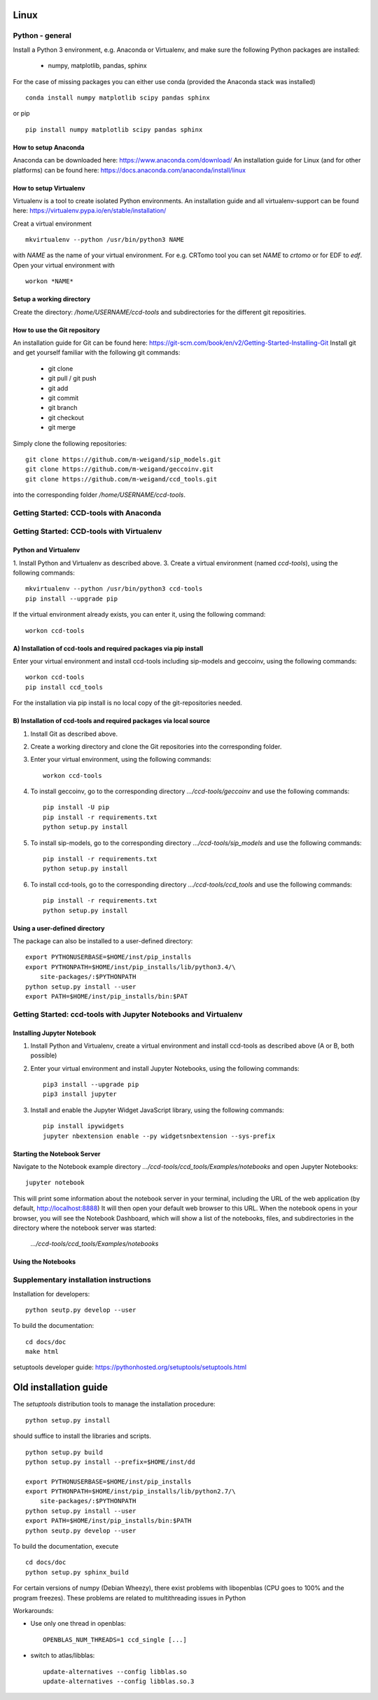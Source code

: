 Linux
=====

Python - general
----------------

Install a Python 3 environment, e.g. Anaconda or Virtualenv, and make sure the following Python packages are installed:

    * numpy, matplotlib, pandas, sphinx

For the case of missing packages you can either use conda (provided the
Anaconda stack was installed) ::

    conda install numpy matplotlib scipy pandas sphinx

or pip ::

    pip install numpy matplotlib scipy pandas sphinx

How to setup Anaconda
^^^^^^^^^^^^^^^^^^^^^

Anaconda can be downloaded here: https://www.anaconda.com/download/
An installation guide for Linux (and for other platforms) can be found here: https://docs.anaconda.com/anaconda/install/linux


How to setup Virtualenv
^^^^^^^^^^^^^^^^^^^^^^^

Virtualenv is a tool to create isolated Python environments.
An installation guide and all virtualenv-support can be found here: https://virtualenv.pypa.io/en/stable/installation/

Creat a virtual environment ::

    mkvirtualenv --python /usr/bin/python3 NAME

with *NAME* as the name of your virtual environment. For e.g. CRTomo tool you can set *NAME* to *crtomo* or for EDF to *edf*.
Open your virtual environment with ::

    workon *NAME*

Setup a working directory
^^^^^^^^^^^^^^^^^^^^^^^^^

Create the directory: */home/USERNAME/ccd-tools* and subdirectories for the different git repositiries.

How to use the Git repository
^^^^^^^^^^^^^^^^^^^^^^^^^^^^^

An installation guide for Git can be found here: https://git-scm.com/book/en/v2/Getting-Started-Installing-Git
Install git and get yourself familiar with the following git commands:

    * git clone
    * git pull / git push
    * git add
    * git commit
    * git branch
    * git checkout
    * git merge

Simply clone the following repositories::

    git clone https://github.com/m-weigand/sip_models.git
    git clone https://github.com/m-weigand/geccoinv.git
    git clone https://github.com/m-weigand/ccd_tools.git

into the corresponding folder */home/USERNAME/ccd-tools*.

Getting Started: CCD-tools with Anaconda
----------------------------------------

.. todo::

    Edit: Installation of ccd with Anaconda


Getting Started: CCD-tools with Virtualenv
------------------------------------------

Python and Virtualenv
^^^^^^^^^^^^^^^^^^^^^

1. Install Python and Virtualenv as described above.
3. Create a virtual environment (named *ccd-tools*), using the following commands: ::

    mkvirtualenv --python /usr/bin/python3 ccd-tools
    pip install --upgrade pip

If the virtual environment already exists, you can enter it, using the following command: ::

    workon ccd-tools

A) Installation of ccd-tools and required packages via pip install
^^^^^^^^^^^^^^^^^^^^^^^^^^^^^^^^^^^^^^^^^^^^^^^^^^^^^^^^^^^^^^^^^^

Enter your virtual environment and install ccd-tools including sip-models and geccoinv, using the following commands: ::

    workon ccd-tools
    pip install ccd_tools

For the installation via pip install is no local copy of the git-repositories needed.

B) Installation of ccd-tools and required packages via local source
^^^^^^^^^^^^^^^^^^^^^^^^^^^^^^^^^^^^^^^^^^^^^^^^^^^^^^^^^^^^^^^^^^^

1. Install Git as described above.
2. Create a working directory and clone the Git repositories into the corresponding folder.
3. Enter your virtual environment, using the following commands: ::

    workon ccd-tools

4. To install geccoinv, go to the corresponding directory *.../ccd-tools/geccoinv* and use the following commands: ::

    pip install -U pip
    pip install -r requirements.txt
    python setup.py install

5. To install sip-models, go to the corresponding directory *.../ccd-tools/sip_models* and use the following commands: ::

    pip install -r requirements.txt
    python setup.py install

6. To install ccd-tools, go to the corresponding directory *.../ccd-tools/ccd_tools* and use the following commands: ::

    pip install -r requirements.txt
    python setup.py install

Using a user-defined directory
^^^^^^^^^^^^^^^^^^^^^^^^^^^^^^

The package can also be installed to a user-defined directory: ::

    export PYTHONUSERBASE=$HOME/inst/pip_installs
    export PYTHONPATH=$HOME/inst/pip_installs/lib/python3.4/\
        site-packages/:$PYTHONPATH
    python setup.py install --user
    export PATH=$HOME/inst/pip_installs/bin:$PAT

Getting Started: ccd-tools with Jupyter Notebooks and Virtualenv
----------------------------------------------------------------

Installing Jupyter Notebook
^^^^^^^^^^^^^^^^^^^^^^^^^^^

1. Install Python and Virtualenv, create a virtual environment and install ccd-tools as described above (A or B, both possible)
2. Enter your virtual environment and install Jupyter Notebooks, using the following commands: ::

    pip3 install --upgrade pip
    pip3 install jupyter

3. Install and enable the Jupyter Widget JavaScript library, using the following commands: ::

    pip install ipywidgets
    jupyter nbextension enable --py widgetsnbextension --sys-prefix

Starting the Notebook Server
^^^^^^^^^^^^^^^^^^^^^^^^^^^^

Navigate to the Notebook example directory *.../ccd-tools/ccd_tools/Examples/notebooks* and open Jupyter Notebooks: ::

    jupyter notebook

This will print some information about the notebook server in your terminal, including the URL of the web application (by default, http://localhost:8888)
It will then open your default web browser to this URL.
When the notebook opens in your browser, you will see the Notebook Dashboard, which will show a list of the notebooks, files, and subdirectories in the directory where the notebook server was started:

    *.../ccd-tools/ccd_tools/Examples/notebooks*

Using the Notebooks
^^^^^^^^^^^^^^^^^^^

.. todo::

    Edit: Insert a guide with screenshots

Supplementary installation instructions
---------------------------------------

Installation for developers: ::

    python seutp.py develop --user

To build the documentation: ::

    cd docs/doc
    make html

setuptools developer guide: https://pythonhosted.org/setuptools/setuptools.html

Old installation guide
======================

The *setuptools* distribution tools to manage the installation procedure:

::

    python setup.py install

should suffice to install the libraries and scripts.

::

    python setup.py build
    python setup.py install --prefix=$HOME/inst/dd

    export PYTHONUSERBASE=$HOME/inst/pip_installs
    export PYTHONPATH=$HOME/inst/pip_installs/lib/python2.7/\
        site-packages/:$PYTHONPATH
    python setup.py install --user
    export PATH=$HOME/inst/pip_installs/bin:$PATH
    python seutp.py develop --user

To build the documentation, execute ::

    cd docs/doc
    python setup.py sphinx_build

For certain versions of numpy (Debian Wheezy), there exist problems with
libopenblas (CPU goes to 100% and the program freezes). These problems are
related to multithreading issues in Python

Workarounds:

* Use only one thread in openblas:
  ::

    OPENBLAS_NUM_THREADS=1 ccd_single [...]

* switch to atlas/libblas:

  ::

    update-alternatives --config libblas.so
    update-alternatives --config libblas.so.3
